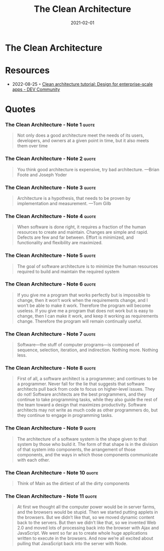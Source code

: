 :PROPERTIES:
:ID:       99c0a83f-1de0-42b1-9c19-384d93154d14
:END:
#+title: The Clean Architecture
#+created: 20210419075107289
#+finished_month: 02
#+finished_year: 2021
#+genres: IT Architecture
#+goodreads: https://www.goodreads.com/book/show/18043011-clean-architecture
#+lang: en
#+modified: 20220512192542593
#+revision: 0
#+type: text/vnd.tiddlywiki
#+filetags: :book:architecture:
#+date: 2021-02-01

* The Clean Architecture
  :PROPERTIES:
  :FINISHED: 2021-02
  :END:


* Resources
- 2022-08-25 ◦ [[https://dev.to/educative/clean-architecture-tutorial-design-for-enterprise-scale-apps-3ad2][Clean architecture tutorial: Design for enterprise-scale apps - DEV Community]]

* Quotes
*** The Clean Architecture - Note 1                  :quote:
#+begin_quote
Not only does a good architecture meet the needs of its users, developers, and
owners at a given point in time, but it also meets them over time
#+end_quote

*** The Clean Architecture - Note 2                  :quote:
#+begin_quote
You think good architecture is expensive, try bad architecture. —Brian Foote and Joseph Yoder
#+end_quote

*** The Clean Architecture - Note 3                  :quote:
#+begin_quote
Architecture is a hypothesis, that needs to be proven by implementation and
measurement. —Tom Gilb
#+end_quote

*** The Clean Architecture - Note 4                  :quote:
#+begin_quote
When software is done right, it requires a fraction of the human resources to
create and maintain. Changes are simple and rapid. Defects are few and far
between. Effort is minimized, and functionality and flexibility are maximized.
#+end_quote

*** The Clean Architecture - Note 5                  :quote:
#+begin_quote
The goal of software architecture is to minimize the human resources required to build and maintain the required system
#+end_quote

*** The Clean Architecture - Note 6                  :quote:
#+begin_quote
If you give me a program that works perfectly but is impossible to change, then
it won’t work when the requirements change, and I won’t be able to make it work.
Therefore the program will become useless. If you give me a program that does
not work but is easy to change, then I can make it work, and keep it working as
requirements change. Therefore the program will remain continually useful.
#+end_quote

*** The Clean Architecture - Note 7                  :quote:
#+begin_quote
Software—the stuff of computer programs—is composed of sequence, selection,
iteration, and indirection. Nothing more. Nothing less.
#+end_quote

*** The Clean Architecture - Note 8                  :quote:
#+begin_quote
First of all, a software architect is a programmer; and continues to be a
programmer. Never fall for the lie that suggests that software architects pull
back from code to focus on higher-level issues. They do not! Software architects
are the best programmers, and they continue to take programming tasks, while
they also guide the rest of the team toward a design that maximizes
productivity. Software architects may not write as much code as other
programmers do, but they continue to engage in programming tasks.
#+end_quote

*** The Clean Architecture - Note 9                  :quote:
#+begin_quote
The architecture of a software system is the shape given to that system by those
who build it. The form of that shape is in the division of that system into
components, the arrangement of those components, and the ways in which those
components communicate with each other.
#+end_quote

*** The Clean Architecture - Note 10                  :quote:
#+begin_quote
Think of Main as the dirtiest of all the dirty components
#+end_quote

*** The Clean Architecture - Note 11                  :quote:
#+begin_quote
At first we thought all the computer power would be in server farms, and the
browsers would be stupid. Then we started putting applets in the browsers. But
we didn’t like that, so we moved dynamic content back to the servers. But then
we didn’t like that, so we invented Web 2.0 and moved lots of processing back
into the browser with Ajax and JavaScript. We went so far as to create whole
huge applications written to execute in the browsers. And now we’re all excited
about pulling that JavaScript back into the server with Node.
#+end_quote
